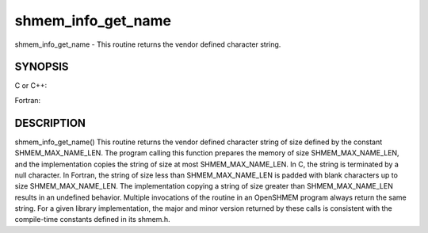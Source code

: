 .. _shmem_info_get_name:

shmem_info_get_name
~~~~~~~~~~~~~~~~~~~
shmem_info_get_name - This routine returns the vendor defined character
string.

SYNOPSIS
========

C or C++:

.. code-block:: c++
   :linenos:

   #include <mpp/shmem.h>
   void shmem_info_get_name(char *name);

Fortran:

.. code-block:: fortran
   :linenos:

   include 'mpp/shmem.fh'
   SHMEM_INFO_GET_NAME(NAME)
   CHARACTER *(*)NAME

DESCRIPTION
===========

shmem_info_get_name() This routine returns the vendor defined character
string of size defined by the constant SHMEM_MAX_NAME_LEN. The program
calling this function prepares the memory of size SHMEM_MAX_NAME_LEN,
and the implementation copies the string of size at most
SHMEM_MAX_NAME_LEN. In C, the string is terminated by a null character.
In Fortran, the string of size less than SHMEM_MAX_NAME_LEN is padded
with blank characters up to size SHMEM_MAX_NAME_LEN. The implementation
copying a string of size greater than SHMEM_MAX_NAME_LEN results in an
undefined behavior. Multiple invocations of the routine in an OpenSHMEM
program always return the same string. For a given library
implementation, the major and minor version returned by these calls is
consistent with the compile-time constants defined in its shmem.h.


.. seealso:: *intro_:ref:`shmem` \ (3), *:ref:`shmem_my_pe` \ (3), *:ref:`shmem_init` \ (3)
